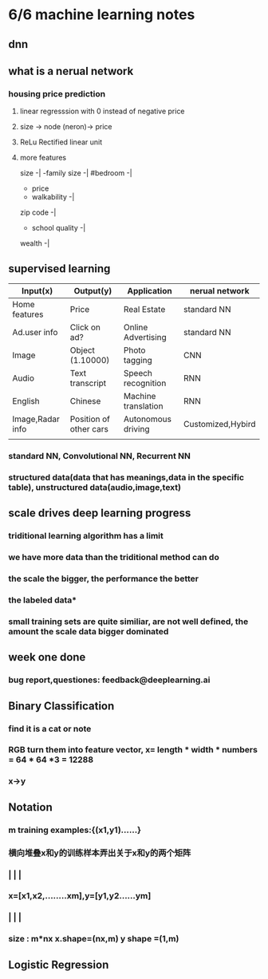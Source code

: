 * 6/6 machine learning notes
** dnn  
** what is a nerual network
*** housing price prediction
**** linear regresssion with 0 instead of negative price
**** size -> node (neron)-> price
**** ReLu Rectified linear unit
**** more features
     size     -|
                -family size     -|
     #bedroom -|
                                      - price 
                - walkability    -|
     zip code -|
                - school quality -|
     wealth   -|
** supervised learning 
  | Input(x)         | Output(y)              | Application         | nerual network    |
  |------------------+------------------------+---------------------+-------------------|
  | Home features    | Price                  | Real Estate         | standard NN       |
  | Ad.user info     | Click on ad?           | Online Advertising  | standard NN       |
  | Image            | Object (1.10000)       | Photo tagging       | CNN               |
  | Audio            | Text transcript        | Speech recognition  | RNN               |
  | English          | Chinese                | Machine translation | RNN               |
  | Image,Radar info | Position of other cars | Autonomous driving  | Customized,Hybird |
  |                  |                        |                     |                   |
*** standard NN, Convolutional NN, Recurrent NN
*** structured data(data that has meanings,data in the specific table), unstructured data(audio,image,text)
** scale drives deep learning progress 
*** triditional learning algorithm has a  limit
*** we have more data than the triditional method can do 
*** the scale the bigger, the performance the better
*** the labeled data*
*** small training sets are quite similiar, are not well defined, the amount the scale data bigger dominated
** week one done 
*** bug report,questiones: feedback@deeplearning.ai
** Binary Classification
*** find it is a cat or note
*** RGB turn them into feature vector, x= length * width * numbers = 64 * 64 *3 = 12288
*** x->y
** Notation
*** m training examples:{(x1,y1)......}
*** 横向堆叠x和y的训练样本弄出关于x和y的两个矩阵
***    |   |         |
*** x=[x1,x2,........xm],y=[y1,y2......ym]
***    |   |         |
*** size : m*nx x.shape=(nx,m)    y shape =(1,m)
** Logistic Regression 
